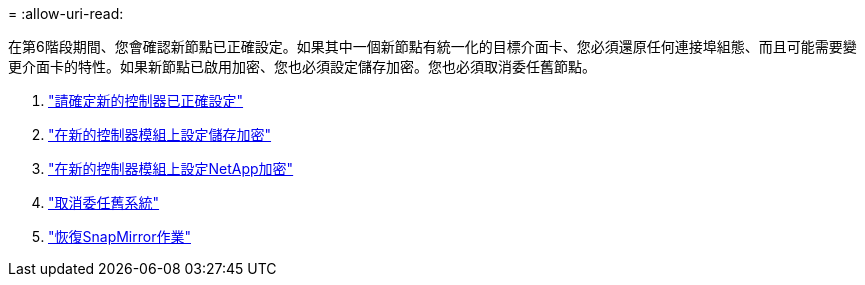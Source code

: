 = 
:allow-uri-read: 


在第6階段期間、您會確認新節點已正確設定。如果其中一個新節點有統一化的目標介面卡、您必須還原任何連接埠組態、而且可能需要變更介面卡的特性。如果新節點已啟用加密、您也必須設定儲存加密。您也必須取消委任舊節點。

. link:ensure_controllers_set_up_correctly.html["請確定新的控制器已正確設定"]
. link:set_up_storage_encryption_new_controller.html["在新的控制器模組上設定儲存加密"]
. link:set_up_netapp_encryption_on_new_controller.html["在新的控制器模組上設定NetApp加密"]
. link:decommission_old_system.html["取消委任舊系統"]
. link:resume_snapmirror_ops.html["恢復SnapMirror作業"]

